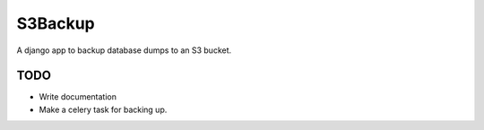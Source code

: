 ========
S3Backup
========

A django app to backup database dumps to an S3 bucket.


TODO
====

- Write documentation
- Make a celery task for backing up.
